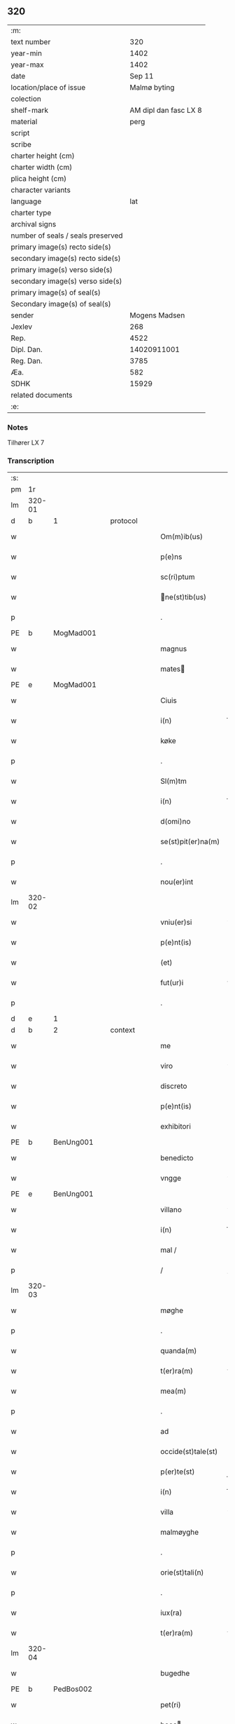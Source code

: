 ** 320

| :m:                               |                       |
| text number                       |                   320 |
| year-min                          |                  1402 |
| year-max                          |                  1402 |
| date                              |                Sep 11 |
| location/place of issue           |          Malmø byting |
| colection                         |                       |
| shelf-mark                        | AM dipl dan fasc LX 8 |
| material                          |                  perg |
| script                            |                       |
| scribe                            |                       |
| charter height (cm)               |                       |
| charter width (cm)                |                       |
| plica height (cm)                 |                       |
| character variants                |                       |
| language                          |                   lat |
| charter type                      |                       |
| archival signs                    |                       |
| number of seals / seals preserved |                       |
| primary image(s) recto side(s)    |                       |
| secondary image(s) recto side(s)  |                       |
| primary image(s) verso side(s)    |                       |
| secondary image(s) verso side(s)  |                       |
| primary image(s) of seal(s)       |                       |
| Secondary image(s) of seal(s)     |                       |
| sender                            |         Mogens Madsen |
| Jexlev                            |                   268 |
| Rep.                              |                  4522 |
| Dipl. Dan.                        |           14020911001 |
| Reg. Dan.                         |                  3785 |
| Æa.                               |                   582 |
| SDHK                              |                 15929 |
| related documents                 |                       |
| :e:                               |                       |

*** Notes
Tilhører LX 7

*** Transcription
| :s: |        |   |   |   |   |                   |             |   |   |   |   |     |   |   |    |        |
| pm  |     1r |   |   |   |   |                   |             |   |   |   |   |     |   |   |    |        |
| lm  | 320-01 |   |   |   |   |                   |             |   |   |   |   |     |   |   |    |        |
| d  | b      | 1   |   | protocol  |   |                      |              |   |   |   |   |     |   |   |   |               |
| w   |        |   |   |   |   | Om(m)ib(us) | Om̅ibꝫ       |   |   |   |   | lat |   |   |    | 320-01 |
| w   |        |   |   |   |   | p(e)ns | pn̅         |   |   |   |   | lat |   |   |    | 320-01 |
| w   |        |   |   |   |   | sc(ri)ptum | ſcptu     |   |   |   |   | lat |   |   |    | 320-01 |
| w   |        |   |   |   |   | ne(st)tib(us) | ne̅tıbꝫ     |   |   |   |   | lat |   |   |    | 320-01 |
| p   |        |   |   |   |   | .                 | .           |   |   |   |   | lat |   |   |    | 320-01 |
| PE  | b      | MogMad001   |   |   |   |                      |              |   |   |   |   |     |   |   |   |               |
| w   |        |   |   |   |   | magnus | magnu      |   |   |   |   | lat |   |   |    | 320-01 |
| w   |        |   |   |   |   | mates | mateſ      |   |   |   |   | lat |   |   |    | 320-01 |
| PE  | e      | MogMad001   |   |   |   |                      |              |   |   |   |   |     |   |   |   |               |
| w   |        |   |   |   |   | Ciuis | Ciui       |   |   |   |   | lat |   |   |    | 320-01 |
| w   |        |   |   |   |   | i(n) | ı̅           |   |   |   |   | lat |   |   |    | 320-01 |
| w   |        |   |   |   |   | køke | køke        |   |   |   |   | lat |   |   |    | 320-01 |
| p   |        |   |   |   |   | .                 | .           |   |   |   |   | lat |   |   |    | 320-01 |
| w   |        |   |   |   |   | Sl(m)tm | Sl̅t        |   |   |   |   | lat |   |   |    | 320-01 |
| w   |        |   |   |   |   | i(n) | ı̅           |   |   |   |   | lat |   |   |    | 320-01 |
| w   |        |   |   |   |   | d(omi)no | dn̅o         |   |   |   |   | lat |   |   |    | 320-01 |
| w   |        |   |   |   |   | se(st)pit(er)na(m) | ſe̅pıtna̅    |   |   |   |   | lat |   |   |    | 320-01 |
| p   |        |   |   |   |   | .                 | .           |   |   |   |   | lat |   |   |    | 320-01 |
| w   |        |   |   |   |   | nou(er)int | ou͛ınt      |   |   |   |   | lat |   |   |    | 320-01 |
| lm  | 320-02 |   |   |   |   |                   |             |   |   |   |   |     |   |   |    |        |
| w   |        |   |   |   |   | vniu(er)si | vniu͛ſı      |   |   |   |   | lat |   |   |    | 320-02 |
| w   |        |   |   |   |   | p(e)nt(is) | pn̅tꝭ        |   |   |   |   | lat |   |   |    | 320-02 |
| w   |        |   |   |   |   | (et) | ⁊           |   |   |   |   | lat |   |   |    | 320-02 |
| w   |        |   |   |   |   | fut(ur)i | fut᷑ı        |   |   |   |   | lat |   |   |    | 320-02 |
| p   |        |   |   |   |   | .                 | .           |   |   |   |   | lat |   |   |    | 320-02 |
| d  | e      | 1   |   |   |   |                      |              |   |   |   |   |     |   |   |   |               |
| d  | b      | 2   |   | context  |   |                      |              |   |   |   |   |     |   |   |   |               |
| w   |        |   |   |   |   | me | me          |   |   |   |   | lat |   |   |    | 320-02 |
| w   |        |   |   |   |   | viro | viro        |   |   |   |   | lat |   |   |    | 320-02 |
| w   |        |   |   |   |   | discreto | dıſcreto    |   |   |   |   | lat |   |   |    | 320-02 |
| w   |        |   |   |   |   | p(e)nt(is) | pn̅tꝭ        |   |   |   |   | lat |   |   |    | 320-02 |
| w   |        |   |   |   |   | exhibitori | exhıbıtoꝛi  |   |   |   |   | lat |   |   |    | 320-02 |
| PE  | b      | BenUng001   |   |   |   |                      |              |   |   |   |   |     |   |   |   |               |
| w   |        |   |   |   |   | benedicto | benedıo    |   |   |   |   | lat |   |   |    | 320-02 |
| w   |        |   |   |   |   | vngge | vngge       |   |   |   |   | lat |   |   |    | 320-02 |
| PE  | e      | BenUng001   |   |   |   |                      |              |   |   |   |   |     |   |   |   |               |
| w   |        |   |   |   |   | villano | vıllano     |   |   |   |   | lat |   |   |    | 320-02 |
| w   |        |   |   |   |   | i(n) | ı̅           |   |   |   |   | lat |   |   |    | 320-02 |
| w   |        |   |   |   |   | mal / | mal /       |   |   |   |   | lat |   |   |    | 320-02 |
| p   |        |   |   |   |   | /                 | /           |   |   |   |   | lat |   |   |    | 320-02 |
| lm  | 320-03 |   |   |   |   |                   |             |   |   |   |   |     |   |   |    |        |
| w   |        |   |   |   |   | møghe | møghe       |   |   |   |   | lat |   |   |    | 320-03 |
| p   |        |   |   |   |   | .                 | .           |   |   |   |   | lat |   |   |    | 320-03 |
| w   |        |   |   |   |   | quanda(m) | quanda̅      |   |   |   |   | lat |   |   |    | 320-03 |
| w   |        |   |   |   |   | t(er)ra(m) | tra̅        |   |   |   |   | lat |   |   |    | 320-03 |
| w   |        |   |   |   |   | mea(m) | mea̅         |   |   |   |   | lat |   |   |    | 320-03 |
| p   |        |   |   |   |   | .                 | .           |   |   |   |   | lat |   |   |    | 320-03 |
| w   |        |   |   |   |   | ad | ad          |   |   |   |   | lat |   |   |    | 320-03 |
| w   |        |   |   |   |   | occide(st)tale(st) | occide̅tale̅  |   |   |   |   | lat |   |   |    | 320-03 |
| w   |        |   |   |   |   | p(er)te(st) | p̲te̅         |   |   |   |   | lat |   |   |    | 320-03 |
| w   |        |   |   |   |   | i(n) | ı̅           |   |   |   |   | lat |   |   |    | 320-03 |
| w   |        |   |   |   |   | villa | vılla       |   |   |   |   | lat |   |   |    | 320-03 |
| w   |        |   |   |   |   | malmøyghe | malmøẏghe   |   |   |   |   | lat |   |   |    | 320-03 |
| p   |        |   |   |   |   | .                 | .           |   |   |   |   | lat |   |   |    | 320-03 |
| w   |        |   |   |   |   | orie(st)tali(n) | oꝛıe̅talı̅    |   |   |   |   | lat |   |   |    | 320-03 |
| p   |        |   |   |   |   | .                 | .           |   |   |   |   | lat |   |   |    | 320-03 |
| w   |        |   |   |   |   | iux(ra) | iuxᷓ         |   |   |   |   | lat |   |   |    | 320-03 |
| w   |        |   |   |   |   | t(er)ra(m) | tra̅        |   |   |   |   | lat |   |   |    | 320-03 |
| lm  | 320-04 |   |   |   |   |                   |             |   |   |   |   |     |   |   |    |        |
| w   |        |   |   |   |   | bugedhe | bugedhe     |   |   |   |   | lat |   |   |    | 320-04 |
| PE  | b      | PedBos002   |   |   |   |                      |              |   |   |   |   |     |   |   |   |               |
| w   |        |   |   |   |   | pet(ri) | pet        |   |   |   |   | lat |   |   |    | 320-04 |
| w   |        |   |   |   |   | boos | booſ       |   |   |   |   | lat |   |   |    | 320-04 |
| PE  | e      | PedBos002   |   |   |   |                      |              |   |   |   |   |     |   |   |   |               |
| p   |        |   |   |   |   | .                 | .           |   |   |   |   | lat |   |   |    | 320-04 |
| w   |        |   |   |   |   | a | a           |   |   |   |   | lat |   |   |    | 320-04 |
| w   |        |   |   |   |   | platea | platea      |   |   |   |   | lat |   |   |    | 320-04 |
| w   |        |   |   |   |   | (con)muni | ꝯmuni       |   |   |   |   | lat |   |   |    | 320-04 |
| p   |        |   |   |   |   | .                 | .           |   |   |   |   | lat |   |   |    | 320-04 |
| w   |        |   |   |   |   | (et) | ⁊           |   |   |   |   | lat |   |   |    | 320-04 |
| w   |        |   |   |   |   | sic | ſic         |   |   |   |   | lat |   |   |    | 320-04 |
| w   |        |   |   |   |   | vsq(ue) | vſqꝫ        |   |   |   |   | lat |   |   |    | 320-04 |
| w   |        |   |   |   |   | ad | ad          |   |   |   |   | lat |   |   |    | 320-04 |
| w   |        |   |   |   |   | ma(e)r | ma         |   |   |   |   | lat |   |   |    | 320-04 |
| w   |        |   |   |   |   | i(n) | ı̅           |   |   |   |   | lat |   |   |    | 320-04 |
| w   |        |   |   |   |   | longitudi(n)e | longıtudı̅e  |   |   |   |   | lat |   |   |    | 320-04 |
| w   |        |   |   |   |   | me(st)surand(e) | me̅ſuran    |   |   |   |   | lat |   |   |    | 320-04 |
| p   |        |   |   |   |   | .                 | .           |   |   |   |   | lat |   |   |    | 320-04 |
| w   |        |   |   |   |   | Cui(us) | Cui᷒         |   |   |   |   | lat |   |   |    | 320-04 |
| lm  | 320-05 |   |   |   |   |                   |             |   |   |   |   |     |   |   |    |        |
| w   |        |   |   |   |   | latitudo | latıtudo    |   |   |   |   | lat |   |   |    | 320-05 |
| p   |        |   |   |   |   | .                 | .           |   |   |   |   | lat |   |   |    | 320-05 |
| w   |        |   |   |   |   | noue(m) | noue̅        |   |   |   |   | lat |   |   |    | 320-05 |
| w   |        |   |   |   |   | vlnas | vlna       |   |   |   |   | lat |   |   |    | 320-05 |
| p   |        |   |   |   |   | .                 | .           |   |   |   |   | lat |   |   |    | 320-05 |
| w   |        |   |   |   |   |  |            |   |   |   |   | lat |   |   |    | 320-05 |
| w   |        |   |   |   |   | q(ua)rtali | qᷓꝛtalı      |   |   |   |   | lat |   |   |    | 320-05 |
| p   |        |   |   |   |   | .                 | .           |   |   |   |   | lat |   |   |    | 320-05 |
| w   |        |   |   |   |   | vni(us) | vni᷒         |   |   |   |   | lat |   |   |    | 320-05 |
| w   |        |   |   |   |   | vlne | vlne        |   |   |   |   | lat |   |   |    | 320-05 |
| w   |        |   |   |   |   | (con)tinet | ꝯtinet      |   |   |   |   | lat |   |   |    | 320-05 |
| p   |        |   |   |   |   | .                 | .           |   |   |   |   | lat |   |   |    | 320-05 |
| w   |        |   |   |   |   | sitam | ſıta       |   |   |   |   | lat |   |   |    | 320-05 |
| p   |        |   |   |   |   | /                 | /           |   |   |   |   | lat |   |   |    | 320-05 |
| w   |        |   |   |   |   | In | In          |   |   |   |   | lat |   |   |    | 320-05 |
| w   |        |   |   |   |   | qua | qua         |   |   |   |   | lat |   |   |    | 320-05 |
| PE  | b      | IngTho001   |   |   |   |                      |              |   |   |   |   |     |   |   |   |               |
| w   |        |   |   |   |   | yngemar(us) | yngemar᷒     |   |   |   |   | lat |   |   |    | 320-05 |
| w   |        |   |   |   |   | bødeke(er) | bødeke͛      |   |   |   |   | lat |   |   |    | 320-05 |
| PE  | e      | IngTho001   |   |   |   |                      |              |   |   |   |   |     |   |   |   |               |
| lm  | 320-06 |   |   |   |   |                   |             |   |   |   |   |     |   |   |    |        |
| w   |        |   |   |   |   | p(ro)nu(m)c | ꝓnu̅c        |   |   |   |   | lat |   |   |    | 320-06 |
| w   |        |   |   |   |   | hi(n)tat | hı̅tat       |   |   |   |   | lat |   |   |    | 320-06 |
| w   |        |   |   |   |   |  |            |   |   |   |   | lat |   |   |    | 320-06 |
| w   |        |   |   |   |   | domib(us) | domibꝫ      |   |   |   |   | lat |   |   |    | 320-06 |
| w   |        |   |   |   |   | (et) | ⁊           |   |   |   |   | lat |   |   |    | 320-06 |
| w   |        |   |   |   |   | structur(is) | ﬅruurꝭ     |   |   |   |   | lat |   |   |    | 320-06 |
| p   |        |   |   |   |   | .                 | .           |   |   |   |   | lat |   |   |    | 320-06 |
| w   |        |   |   |   |   | fundis | fundi      |   |   |   |   | lat |   |   |    | 320-06 |
| w   |        |   |   |   |   | (et) | ⁊           |   |   |   |   | lat |   |   |    | 320-06 |
| w   |        |   |   |   |   | spacijs | ſpacij     |   |   |   |   | lat |   |   |    | 320-06 |
| w   |        |   |   |   |   | eius | eiu        |   |   |   |   | lat |   |   |    | 320-06 |
| w   |        |   |   |   |   | vniu(er)sis | vnıu͛ſı     |   |   |   |   | lat |   |   |    | 320-06 |
| p   |        |   |   |   |   | .                 | .           |   |   |   |   | lat |   |   |    | 320-06 |
| w   |        |   |   |   |   | nll(m)is | nll̅ı       |   |   |   |   | lat |   |   |    | 320-06 |
| w   |        |   |   |   |   | except(is) | exceptꝭ     |   |   |   |   | lat |   |   |    | 320-06 |
| w   |        |   |   |   |   | qui / | qui /       |   |   |   |   | lat |   |   |    | 320-06 |
| p   |        |   |   |   |   | /                 | /           |   |   |   |   | lat |   |   |    | 320-06 |
| lm  | 320-07 |   |   |   |   |                   |             |   |   |   |   |     |   |   |    |        |
| w   |        |   |   |   |   | buscu(m)q(ue) | buſcu̅qꝫ     |   |   |   |   | lat |   |   |    | 320-07 |
| w   |        |   |   |   |   | no(m)ib(us) | no̅ıbꝫ       |   |   |   |   | lat |   |   |    | 320-07 |
| w   |        |   |   |   |   | ce(st)seant(ur) | ce̅ſeant᷑     |   |   |   |   | lat |   |   |    | 320-07 |
| p   |        |   |   |   |   | .                 | .           |   |   |   |   | lat |   |   |    | 320-07 |
| w   |        |   |   |   |   | rite | rite        |   |   |   |   | lat |   |   |    | 320-07 |
| w   |        |   |   |   |   | (et) | ⁊           |   |   |   |   | lat |   |   |    | 320-07 |
| w   |        |   |   |   |   | r(o)nabil(m)r | rͦnabıl̅r     |   |   |   |   | lat |   |   |    | 320-07 |
| w   |        |   |   |   |   | vendidisse | vendıdıe   |   |   |   |   | lat |   |   |    | 320-07 |
| w   |        |   |   |   |   | (et) | ⁊           |   |   |   |   | lat |   |   | =  | 320-07 |
| w   |        |   |   |   |   | p(er)it(er) | p̲it        |   |   |   |   | lat |   |   | == | 320-07 |
| p   |        |   |   |   |   | .                 | .           |   |   |   |   | lat |   |   |    | 320-07 |
| w   |        |   |   |   |   | i(n) | ı̅           |   |   |   |   | lat |   |   |    | 320-07 |
| w   |        |   |   |   |   | placito | placito     |   |   |   |   | lat |   |   |    | 320-07 |
| w   |        |   |   |   |   | ciuili | ciuilı      |   |   |   |   | lat |   |   |    | 320-07 |
| w   |        |   |   |   |   | malmø | malmø      |   |   |   |   | lat |   |   |    | 320-07 |
| lm  | 320-08 |   |   |   |   |                   |             |   |   |   |   |     |   |   |    |        |
| w   |        |   |   |   |   | scotasse | ſcotae     |   |   |   |   | lat |   |   |    | 320-08 |
| p   |        |   |   |   |   | .                 | .           |   |   |   |   | lat |   |   |    | 320-08 |
| w   |        |   |   |   |   | (et) | ⁊           |   |   |   |   | lat |   |   |    | 320-08 |
| w   |        |   |   |   |   | ad | ad          |   |   |   |   | lat |   |   |    | 320-08 |
| w   |        |   |   |   |   | man(us) | man᷒         |   |   |   |   | lat |   |   |    | 320-08 |
| w   |        |   |   |   |   | eius | eiu        |   |   |   |   | lat |   |   |    | 320-08 |
| w   |        |   |   |   |   | assignasse | aıgnae    |   |   |   |   | lat |   |   |    | 320-08 |
| w   |        |   |   |   |   | Iu(e)r | Iu         |   |   |   |   | lat |   |   |    | 320-08 |
| w   |        |   |   |   |   | p(er)petuo | ̲etuo       |   |   |   |   | lat |   |   |    | 320-08 |
| w   |        |   |   |   |   | possidend(e) | poıden    |   |   |   |   | lat |   |   |    | 320-08 |
| p   |        |   |   |   |   | .                 | .           |   |   |   |   | lat |   |   |    | 320-08 |
| w   |        |   |   |   |   | Recognosce(st)s | Recognoſce̅ |   |   |   |   | lat |   |   |    | 320-08 |
| w   |        |   |   |   |   | me | me          |   |   |   |   | lat |   |   |    | 320-08 |
| w   |        |   |   |   |   | plen(m) | plenͫ        |   |   |   |   | lat |   |   |    | 320-08 |
| lm  | 320-09 |   |   |   |   |                   |             |   |   |   |   |     |   |   |    |        |
| w   |        |   |   |   |   | (et) | ⁊           |   |   |   |   | lat |   |   |    | 320-09 |
| w   |        |   |   |   |   | sufficie(st)s | ſuﬀicie̅    |   |   |   |   | lat |   |   |    | 320-09 |
| w   |        |   |   |   |   | p(m)ciu(m) | p̅ciu̅        |   |   |   |   | lat |   |   |    | 320-09 |
| w   |        |   |   |   |   | ab | ab          |   |   |   |   | lat |   |   |    | 320-09 |
| w   |        |   |   |   |   | eode(st) | eode̅        |   |   |   |   | lat |   |   |    | 320-09 |
| PE  | b      | BenUng001   |   |   |   |                      |              |   |   |   |   |     |   |   |   |               |
| w   |        |   |   |   |   | b(e)nd(i)c(t)o | bn̅dc̅o       |   |   |   |   | lat |   |   |    | 320-09 |
| w   |        |   |   |   |   | vngge | vngge       |   |   |   |   | lat |   |   |    | 320-09 |
| PE  | e      | BenUng001   |   |   |   |                      |              |   |   |   |   |     |   |   |   |               |
| p   |        |   |   |   |   | .                 | .           |   |   |   |   | lat |   |   |    | 320-09 |
| w   |        |   |   |   |   | p(ro) | ꝓ           |   |   |   |   | lat |   |   |    | 320-09 |
| w   |        |   |   |   |   | eade(st) | eade̅        |   |   |   |   | lat |   |   |    | 320-09 |
| w   |        |   |   |   |   | t(er)ra | tra        |   |   |   |   | lat |   |   |    | 320-09 |
| w   |        |   |   |   |   | scdm(m) | ſcd̅        |   |   |   |   | lat |   |   |    | 320-09 |
| w   |        |   |   |   |   | velle | velle       |   |   |   |   | lat |   |   |    | 320-09 |
| w   |        |   |   |   |   | me(m) | meͫ          |   |   |   |   | lat |   |   |    | 320-09 |
| w   |        |   |   |   |   | ad | ad          |   |   |   |   | lat |   |   |    | 320-09 |
| w   |        |   |   |   |   | (con)te(st)t(m) | ꝯte̅tͫ        |   |   |   |   | lat |   |   |    | 320-09 |
| w   |        |   |   |   |   | bleuasse | bleuae    |   |   |   |   | lat |   |   |    | 320-09 |
| lm  | 320-10 |   |   |   |   |                   |             |   |   |   |   |     |   |   |    |        |
| w   |        |   |   |   |   | Ita | Ita         |   |   |   |   | lat |   |   |    | 320-10 |
| w   |        |   |   |   |   | vt | vt          |   |   |   |   | lat |   |   |    | 320-10 |
| w   |        |   |   |   |   | ip(m)m | ıp̅         |   |   |   |   | lat |   |   |    | 320-10 |
| w   |        |   |   |   |   | b(e)nd(i)c(tu)m | bn̅dc̅       |   |   |   |   | lat |   |   |    | 320-10 |
| p   |        |   |   |   |   | .                 | .           |   |   |   |   | lat |   |   |    | 320-10 |
| w   |        |   |   |   |   | (et) | ⁊           |   |   |   |   | lat |   |   |    | 320-10 |
| w   |        |   |   |   |   | he(er)des | he͛de       |   |   |   |   | lat |   |   |    | 320-10 |
| w   |        |   |   |   |   | suos | ſuo        |   |   |   |   | lat |   |   |    | 320-10 |
| p   |        |   |   |   |   | .                 | .           |   |   |   |   | lat |   |   |    | 320-10 |
| w   |        |   |   |   |   | p(ro) | ꝓ           |   |   |   |   | lat |   |   |    | 320-10 |
| w   |        |   |   |   |   | me | me          |   |   |   |   | lat |   |   |    | 320-10 |
| p   |        |   |   |   |   | .                 | .           |   |   |   |   | lat |   |   |    | 320-10 |
| w   |        |   |   |   |   | meisq(ue) | meıqꝫ      |   |   |   |   | lat |   |   |    | 320-10 |
| w   |        |   |   |   |   | heredib(us) | heredıbꝫ    |   |   |   |   | lat |   |   |    | 320-10 |
| p   |        |   |   |   |   | .                 | .           |   |   |   |   | lat |   |   |    | 320-10 |
| w   |        |   |   |   |   | q(i)ttu(m) | qu̅        |   |   |   |   | lat |   |   |    | 320-10 |
| p   |        |   |   |   |   | .                 | .           |   |   |   |   | lat |   |   |    | 320-10 |
| w   |        |   |   |   |   | liber(m) | lıberͫ       |   |   |   |   | lat |   |   |    | 320-10 |
| w   |        |   |   |   |   | dim(t)to | dımͭto       |   |   |   |   | lat |   |   |    | 320-10 |
| w   |        |   |   |   |   | (et) |            |   |   |   |   | lat |   |   |    | 320-10 |
| w   |        |   |   |   |   | excu / | excu /      |   |   |   |   | lat |   |   |    | 320-10 |
| p   |        |   |   |   |   | /                 | /           |   |   |   |   | lat |   |   |    | 320-10 |
| lm  | 320-11 |   |   |   |   |                   |             |   |   |   |   |     |   |   |    |        |
| w   |        |   |   |   |   | sat(m) | ſatͫ         |   |   |   |   | lat |   |   |    | 320-11 |
| w   |        |   |   |   |   | penit(us) | penit᷒       |   |   |   |   | lat |   |   |    | 320-11 |
| w   |        |   |   |   |   | p(er) | p̲           |   |   |   |   | lat |   |   |    | 320-11 |
| w   |        |   |   |   |   | p(e)ntes | pn̅te       |   |   |   |   | lat |   |   |    | 320-11 |
| p   |        |   |   |   |   | .                 | .           |   |   |   |   | lat |   |   |    | 320-11 |
| w   |        |   |   |   |   | vnde | ỽnde        |   |   |   |   | lat |   |   |    | 320-11 |
| w   |        |   |   |   |   | obligo | oblıgo      |   |   |   |   | lat |   |   |    | 320-11 |
| w   |        |   |   |   |   | me | me          |   |   |   |   | lat |   |   |    | 320-11 |
| w   |        |   |   |   |   | (et) | ⁊           |   |   |   |   | lat |   |   |    | 320-11 |
| w   |        |   |   |   |   | he(er)des | he͛de       |   |   |   |   | lat |   |   |    | 320-11 |
| w   |        |   |   |   |   | meos | meo        |   |   |   |   | lat |   |   |    | 320-11 |
| p   |        |   |   |   |   | .                 | .           |   |   |   |   | lat |   |   |    | 320-11 |
| w   |        |   |   |   |   | ad | ad          |   |   |   |   | lat |   |   |    | 320-11 |
| w   |        |   |   |   |   | ap(ro)p(i)andu(m) | aandu̅     |   |   |   |   | lat |   |   |    | 320-11 |
| p   |        |   |   |   |   | .                 | .           |   |   |   |   | lat |   |   |    | 320-11 |
| w   |        |   |   |   |   | lib(er)and(e) | lıb͛an      |   |   |   |   | lat |   |   |    | 320-11 |
| p   |        |   |   |   |   | .                 | .           |   |   |   |   | lat |   |   |    | 320-11 |
| w   |        |   |   |   |   | disb(er)gandu(m) | dıſb͛gandu̅   |   |   |   |   | lat |   |   |    | 320-11 |
| lm  | 320-12 |   |   |   |   |                   |             |   |   |   |   |     |   |   |    |        |
| w   |        |   |   |   |   | ac | ac          |   |   |   |   | lat |   |   |    | 320-12 |
| w   |        |   |   |   |   | de | de          |   |   |   |   | lat |   |   |    | 320-12 |
| w   |        |   |   |   |   | euittac(i)oe | euiac̅oe    |   |   |   |   | lat |   |   |    | 320-12 |
| w   |        |   |   |   |   | caue(st)du(m) | caue̅du̅      |   |   |   |   | lat |   |   |    | 320-12 |
| w   |        |   |   |   |   | me(st)orato | me̅oꝛato     |   |   |   |   | lat |   |   |    | 320-12 |
| PE  | b      | BenUng001   |   |   |   |                      |              |   |   |   |   |     |   |   |   |               |
| w   |        |   |   |   |   | b(e)nd(i)c(t)o | bn̅dc̅o       |   |   |   |   | lat |   |   |    | 320-12 |
| w   |        |   |   |   |   | vngge | vngge       |   |   |   |   | lat |   |   |    | 320-12 |
| PE  | e      | BenUng001   |   |   |   |                      |              |   |   |   |   |     |   |   |   |               |
| w   |        |   |   |   |   | (et) | ⁊           |   |   |   |   | lat |   |   |    | 320-12 |
| w   |        |   |   |   |   | suis | ſui        |   |   |   |   | lat |   |   |    | 320-12 |
| w   |        |   |   |   |   | he(er)dib(us) | he͛dıbꝫ      |   |   |   |   | lat |   |   |    | 320-12 |
| w   |        |   |   |   |   | p(m)dc(i)am | p̅dc̅a       |   |   |   |   | lat |   |   |    | 320-12 |
| w   |        |   |   |   |   | t(er)ra(m) | tra̅        |   |   |   |   | lat |   |   |    | 320-12 |
| w   |        |   |   |   |   |  |            |   |   |   |   | lat |   |   |    | 320-12 |
| w   |        |   |   |   |   | om(n)ib(us) | om̅ıbꝫ       |   |   |   |   | lat |   |   |    | 320-12 |
| lm  | 320-13 |   |   |   |   |                   |             |   |   |   |   |     |   |   |    |        |
| w   |        |   |   |   |   | suis | ſui        |   |   |   |   | lat |   |   |    | 320-13 |
| w   |        |   |   |   |   | vt | vt          |   |   |   |   | lat |   |   |    | 320-13 |
| w   |        |   |   |   |   | p(m)mitti(r) | p̅míttıᷣ      |   |   |   |   | lat |   |   |    | 320-13 |
| p   |        |   |   |   |   | .                 | .           |   |   |   |   | lat |   |   |    | 320-13 |
| w   |        |   |   |   |   | p(er)tine(st)cijs | p̲tíne̅cij   |   |   |   |   | lat |   |   |    | 320-13 |
| p   |        |   |   |   |   | .                 | .           |   |   |   |   | lat |   |   |    | 320-13 |
| w   |        |   |   |   |   | (et) | ⁊           |   |   |   |   | lat |   |   |    | 320-13 |
| w   |        |   |   |   |   | d(i)c(tu)m | dc̅         |   |   |   |   | lat |   |   |    | 320-13 |
| PE  | b      | BenUng001   |   |   |   |                      |              |   |   |   |   |     |   |   |   |               |
| w   |        |   |   |   |   | b(e)nd(i)c(tu)m | bn̅dc̅       |   |   |   |   | lat |   |   |    | 320-13 |
| PE  | e      | BenUng001   |   |   |   |                      |              |   |   |   |   |     |   |   |   |               |
| w   |        |   |   |   |   | (et) | ⁊           |   |   |   |   | lat |   |   |    | 320-13 |
| w   |        |   |   |   |   | suos | ſuo        |   |   |   |   | lat |   |   |    | 320-13 |
| w   |        |   |   |   |   | he(er)des | he͛de       |   |   |   |   | lat |   |   |    | 320-13 |
| w   |        |   |   |   |   | ab | ab          |   |   |   |   | lat |   |   |    | 320-13 |
| w   |        |   |   |   |   | om(n)i | om̅í         |   |   |   |   | lat |   |   |    | 320-13 |
| w   |        |   |   |   |   | dampno | dampno      |   |   |   |   | lat |   |   |    | 320-13 |
| p   |        |   |   |   |   | .                 | .           |   |   |   |   | lat |   |   |    | 320-13 |
| w   |        |   |   |   |   | ex | ex          |   |   |   |   | lat |   |   |    | 320-13 |
| w   |        |   |   |   |   | p(er)te | p̲te         |   |   |   |   | lat |   |   |    | 320-13 |
| w   |        |   |   |   |   | eiusde(st) | eiuſde̅      |   |   |   |   | lat |   |   |    | 320-13 |
| lm  | 320-14 |   |   |   |   |                   |             |   |   |   |   |     |   |   |    |        |
| w   |        |   |   |   |   | t(er)re | tre        |   |   |   |   | lat |   |   |    | 320-14 |
| w   |        |   |   |   |   | Eripiend(e) | ripien    |   |   |   |   | lat |   |   |    | 320-14 |
| p   |        |   |   |   |   | .                 | .           |   |   |   |   | lat |   |   |    | 320-14 |
| w   |        |   |   |   |   | p(ro) | ꝓ           |   |   |   |   | lat |   |   |    | 320-14 |
| w   |        |   |   |   |   | (et) | ⁊           |   |   |   |   | lat |   |   |    | 320-14 |
| w   |        |   |   |   |   | ab | ab          |   |   |   |   | lat |   |   |    | 320-14 |
| w   |        |   |   |   |   | i(n)petic(i)oe | ı̅petıc̅oe    |   |   |   |   | lat |   |   |    | 320-14 |
| w   |        |   |   |   |   | (et) | ⁊           |   |   |   |   | lat |   |   |    | 320-14 |
| w   |        |   |   |   |   | allocuc(i)oe | allocuc̅oe   |   |   |   |   | lat |   |   |    | 320-14 |
| w   |        |   |   |   |   | siue | ſiue        |   |   |   |   | lat |   |   |    | 320-14 |
| w   |        |   |   |   |   | (et) | ⁊           |   |   |   |   | lat |   |   |    | 320-14 |
| w   |        |   |   |   |   | adi(n)ue(st)c(i)oe | adı̅ue̅c̅oe    |   |   |   |   | lat |   |   |    | 320-14 |
| w   |        |   |   |   |   | p(e)nt(is) | pn̅tꝭ        |   |   |   |   | lat |   |   |    | 320-14 |
| w   |        |   |   |   |   | (et) | ⁊           |   |   |   |   | lat |   |   |    | 320-14 |
| w   |        |   |   |   |   | fut(ur)or(um) | fut᷑oꝝ       |   |   |   |   | lat |   |   |    | 320-14 |
| w   |        |   |   |   |   | o(e)nm | on̅         |   |   |   |   | lat |   |   |    | 320-14 |
| w   |        |   |   |   |   | q(o)ru(m)q(ue) | qͦꝛu̅qꝫ      |   |   |   |   | lat |   |   |    | 320-14 |
| p   |        |   |   |   |   | .                 | .           |   |   |   |   | lat |   |   |    | 320-14 |
| d  | e      | 2   |   |   |   |                      |              |   |   |   |   |     |   |   |   |               |
| lm  | 320-15 |   |   |   |   |                   |             |   |   |   |   |     |   |   |    |        |
| d  | b      | 3   |   | eschatocol  |   |                      |              |   |   |   |   |     |   |   |   |               |
| w   |        |   |   |   |   | In | In          |   |   |   |   | lat |   |   |    | 320-15 |
| w   |        |   |   |   |   | Cui(us) | Cuı᷒         |   |   |   |   | lat |   |   |    | 320-15 |
| w   |        |   |   |   |   | rei | rei         |   |   |   |   | lat |   |   |    | 320-15 |
| w   |        |   |   |   |   | testimo(m)i(m) | teﬅımo̅ıͫ     |   |   |   |   | lat |   |   |    | 320-15 |
| p   |        |   |   |   |   | .                 | .           |   |   |   |   | lat |   |   |    | 320-15 |
| w   |        |   |   |   |   | sigillu(m) | ſıgıllu̅     |   |   |   |   | lat |   |   |    | 320-15 |
| w   |        |   |   |   |   | me(m) | meͫ          |   |   |   |   | lat |   |   |    | 320-15 |
| w   |        |   |   |   |   | vna | vna         |   |   |   |   | lat |   |   |    | 320-15 |
| w   |        |   |   |   |   |  |            |   |   |   |   | lat |   |   |    | 320-15 |
| w   |        |   |   |   |   | sigill(m) | ſıgıll̅      |   |   |   |   | lat |   |   |    | 320-15 |
| p   |        |   |   |   |   | .                 | .           |   |   |   |   | lat |   |   |    | 320-15 |
| w   |        |   |   |   |   | viror(um) | vıroꝝ       |   |   |   |   | lat |   |   |    | 320-15 |
| w   |        |   |   |   |   | discretor(um) | dıſcretoꝝ   |   |   |   |   | lat |   |   |    | 320-15 |
| PE  | b      | HenÅge001   |   |   |   |                      |              |   |   |   |   |     |   |   |   |               |
| w   |        |   |   |   |   | he(st)nikini | he̅nıkini    |   |   |   |   | lat |   |   |    | 320-15 |
| w   |        |   |   |   |   | akes | akeſ       |   |   |   |   | lat |   |   |    | 320-15 |
| PE  | e      | HenÅge001   |   |   |   |                      |              |   |   |   |   |     |   |   |   |               |
| p   |        |   |   |   |   | .                 | .           |   |   |   |   | lat |   |   |    | 320-15 |
| w   |        |   |   |   |   | (con)sulis | ꝯſulı      |   |   |   |   | lat |   |   |    | 320-15 |
| lm  | 320-16 |   |   |   |   |                   |             |   |   |   |   |     |   |   |    |        |
| w   |        |   |   |   |   | i(n) | ı̅           |   |   |   |   | lat |   |   |    | 320-16 |
| w   |        |   |   |   |   | malmø | malmø      |   |   |   |   | lat |   |   |    | 320-16 |
| p   |        |   |   |   |   | .                 | .           |   |   |   |   | lat |   |   |    | 320-16 |
| w   |        |   |   |   |   | (et) | ⁊           |   |   |   |   | lat |   |   |    | 320-16 |
| PE  | b      | IngTho001   |   |   |   |                      |              |   |   |   |   |     |   |   |   |               |
| PE | b | IngTho001 |   |   |   |                     |                  |   |   |   |                                 |     |   |   |   |               |
| w   |        |   |   |   |   | yngemarj | yngemarj    |   |   |   |   | lat |   |   |    | 320-16 |
| w   |        |   |   |   |   | thomes | thomeſ     |   |   |   |   | lat |   |   |    | 320-16 |
| PE | e | IngTho001 |   |   |   |                     |                  |   |   |   |                                 |     |   |   |   |               |
| p   |        |   |   |   |   | .                 | .           |   |   |   |   | lat |   |   |    | 320-16 |
| w   |        |   |   |   |   | d(i)c(t)i | dc̅ı         |   |   |   |   | lat |   |   |    | 320-16 |
| w   |        |   |   |   |   | bødek(er)e | bødek͛e      |   |   |   |   | lat |   |   |    | 320-16 |
| PE  | e      | IngTho001   |   |   |   |                      |              |   |   |   |   |     |   |   |   |               |
| p   |        |   |   |   |   | .                 | .           |   |   |   |   | lat |   |   |    | 320-16 |
| w   |        |   |   |   |   | villani | vıllani     |   |   |   |   | lat |   |   |    | 320-16 |
| w   |        |   |   |   |   | ibide(st) | ıbıde̅       |   |   |   |   | lat |   |   |    | 320-16 |
| p   |        |   |   |   |   | .                 | .           |   |   |   |   | lat |   |   |    | 320-16 |
| w   |        |   |   |   |   | p(e)ntib(us) | pn̅tıbꝫ      |   |   |   |   | lat |   |   |    | 320-16 |
| w   |        |   |   |   |   | e(st) | e̅           |   |   |   |   | lat |   |   |    | 320-16 |
| w   |        |   |   |   |   | appensum | enſu     |   |   |   |   | lat |   |   |    | 320-16 |
| lm  | 320-17 |   |   |   |   |                   |             |   |   |   |   |     |   |   |    |        |
| w   |        |   |   |   |   | Dat(m) | Ꝺatͫ         |   |   |   |   | lat |   |   |    | 320-17 |
| w   |        |   |   |   |   | malmø | malmø      |   |   |   |   | lat |   |   |    | 320-17 |
| w   |        |   |   |   |   | anno | Anno        |   |   |   |   | lat |   |   |    | 320-17 |
| w   |        |   |   |   |   | d(omi)ni | dn̅i         |   |   |   |   | lat |   |   |    | 320-17 |
| w   |        |   |   |   |   | M(o)cdscd(m)o | ͦcdſcd̅o     |   |   |   |   | lat |   |   |    | 320-17 |
| p   |        |   |   |   |   | .                 | .           |   |   |   |   | lat |   |   |    | 320-17 |
| w   |        |   |   |   |   | scd(m)a | ſcd̅a        |   |   |   |   | lat |   |   |    | 320-17 |
| w   |        |   |   |   |   | (ra) | ᷓ           |   |   |   |   | lat |   |   |    | 320-17 |
| w   |        |   |   |   |   | p(ro)xi(n)a | ꝓxı̅a        |   |   |   |   | lat |   |   |    | 320-17 |
| w   |        |   |   |   |   | p(us) | p᷒           |   |   |   |   | lat |   |   |    | 320-17 |
| w   |        |   |   |   |   | natiui(t)(e) | natıuıͭͤ      |   |   |   |   | lat |   |   |    | 320-17 |
| p   |        |   |   |   |   | .                 | .           |   |   |   |   | lat |   |   |    | 320-17 |
| w   |        |   |   |   |   | bt(i)e | bt̅e         |   |   |   |   | lat |   |   |    | 320-17 |
| w   |        |   |   |   |   | ꝟgi(n)s | ꝟgı̅        |   |   |   |   | lat |   |   |    | 320-17 |
| w   |        |   |   |   |   | gloriose | gloꝛioſe    |   |   |   |   | lat |   |   |    | 320-17 |
| p   |        |   |   |   |   | /                 | /           |   |   |   |   | lat |   |   |    | 320-17 |
| d  | e      | 3   |   |   |   |                      |              |   |   |   |   |     |   |   |   |               |
| :e: |        |   |   |   |   |                   |             |   |   |   |   |     |   |   |    |        |